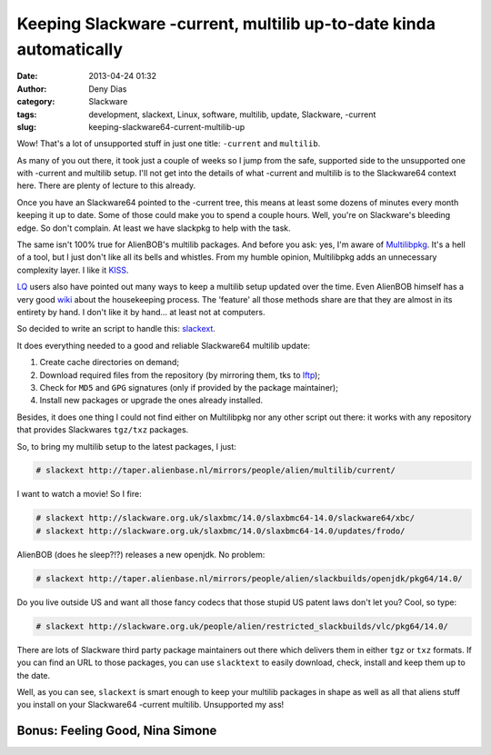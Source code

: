Keeping Slackware -current, multilib up-to-date kinda automatically
###################################################################
:date: 2013-04-24 01:32
:author: Deny Dias
:category: Slackware
:tags: development, slackext, Linux, software, multilib, update, Slackware, -current
:slug: keeping-slackware64-current-multilib-up

Wow! That's a lot of unsupported stuff in just one title: ``-current`` and
``multilib``.

As many of you out there, it took just a couple of weeks so I jump
from the safe, supported side to the unsupported one with -current and
multilib setup. I'll not get into the details of what -current and
multilib is to the Slackware64 context here. There are plenty of lecture
to this already.

Once you have an Slackware64 pointed to the -current tree, this means
at least some dozens of minutes every month keeping it up to date. Some
of those could make you to spend a couple hours. Well, you're on
Slackware's bleeding edge. So don't complain. At least we have slackpkg
to help with the task.

The same isn't 100% true for AlienBOB's multilib packages. And before
you ask: yes, I'm aware of `Multilibpkg`_. It's a hell of a tool, but I
just don't like all its bells and whistles. From my humble opinion,
Multilibpkg adds an unnecessary complexity layer. I like it `KISS`_.

`LQ`_ users also have pointed out many ways to keep a multilib setup
updated over the time. Even AlienBOB himself has a very good `wiki`_
about the housekeeping process. The 'feature' all those methods share
are that they are almost in its entirety by hand. I don't like it by
hand... at least not at computers.

So decided to write an script to handle this: `slackext`_.

It does everything needed to a good and reliable Slackware64 multilib
update:

#. Create cache directories on demand;
#. Download required files from the repository (by mirroring them, tks
   to `lftp`_);
#. Check for ``MD5`` and ``GPG`` signatures (only if provided by the package
   maintainer);
#. Install new packages or upgrade the ones already installed.

Besides, it does one thing I could not find either on Multilibpkg nor
any other script out there: it works with any repository that provides
Slackwares ``tgz/txz`` packages.

So, to bring my multilib setup to the latest packages, I just:

.. code:: console

    # slackext http://taper.alienbase.nl/mirrors/people/alien/multilib/current/

I want to watch a movie! So I fire:

.. code:: console

    # slackext http://slackware.org.uk/slaxbmc/14.0/slaxbmc64-14.0/slackware64/xbc/
    # slackext http://slackware.org.uk/slaxbmc/14.0/slaxbmc64-14.0/updates/frodo/

AlienBOB (does he sleep?!?) releases a new openjdk. No problem:

.. code:: console

    # slackext http://taper.alienbase.nl/mirrors/people/alien/slackbuilds/openjdk/pkg64/14.0/

Do you live outside US and want all those fancy codecs that those stupid
US patent laws don't let you? Cool, so type:

.. code:: console

    # slackext http://slackware.org.uk/people/alien/restricted_slackbuilds/vlc/pkg64/14.0/

There are lots of Slackware third party package maintainers out there
which delivers them in either ``tgz`` or ``txz`` formats. If you can find an URL
to those packages, you can use ``slacktext`` to easily download, check,
install and keep them up to the date.

Well, as you can see, ``slackext`` is smart enough to keep your multilib
packages in shape as well as all that aliens stuff you install on your
Slackware64 -current multilib. Unsupported my ass!

**Bonus**: Feeling Good, Nina Simone
====================================

.. youtube:: CJA69C6SlRk
   :width: 500
   :height: 281
   :align: center

.. _Multilibpkg: http://multilibpkg.sourceforge.net/
.. _KISS: http://en.wikipedia.org/wiki/KISS_principle
.. _LQ: https://www.google.com.br/search?q=site:linuxquestions.org+slackware+multilib+update
.. _wiki: http://docs.slackware.com/howtos:slackware_admin:systemupgrade#multilib_considerations
.. _slackext: https://github.com/denydias/slackext
.. _lftp: http://lftp.yar.ru/
